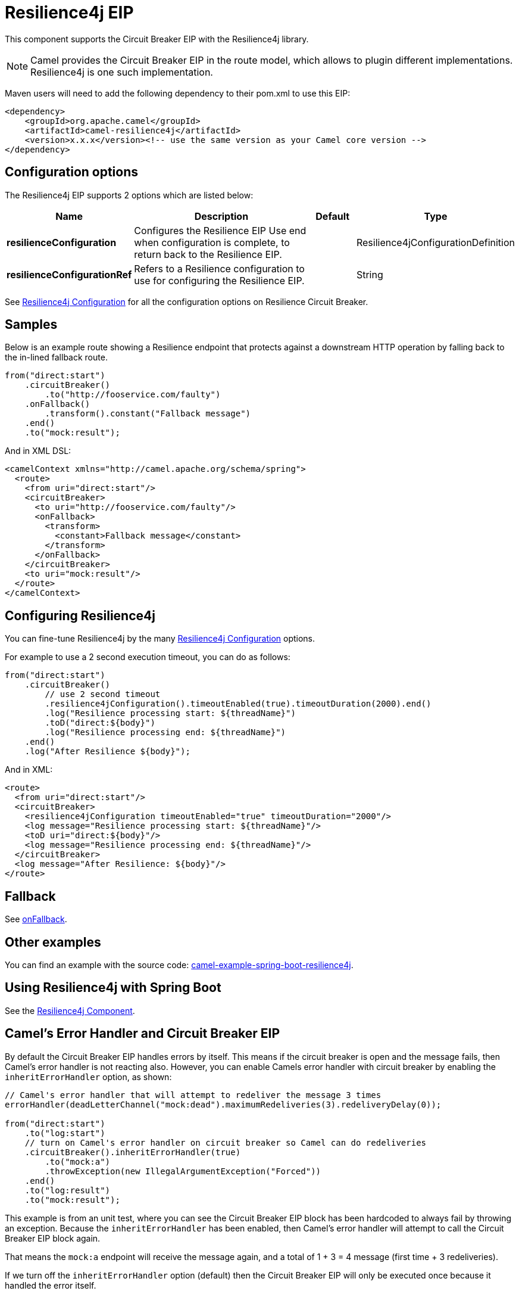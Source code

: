 = Resilience4j EIP

This component supports the Circuit Breaker EIP with the Resilience4j library.

[NOTE]
====
Camel provides the Circuit Breaker EIP in the route model, which allows to plugin different implementations.
Resilience4j is one such implementation.
====

Maven users will need to add the following dependency to their pom.xml to use this EIP:

[source]
----
<dependency>
    <groupId>org.apache.camel</groupId>
    <artifactId>camel-resilience4j</artifactId>
    <version>x.x.x</version><!-- use the same version as your Camel core version -->
</dependency>
----

== Configuration options

// eip options: START
The Resilience4j EIP supports 2 options which are listed below:

[width="100%",cols="2,5,^1,2",options="header"]
|===
| Name | Description | Default | Type
| *resilienceConfiguration* | Configures the Resilience EIP Use end when configuration is complete, to return back to the Resilience EIP. |  | Resilience4jConfigurationDefinition
| *resilienceConfigurationRef* | Refers to a Resilience configuration to use for configuring the Resilience EIP. |  | String
|===
// eip options: END

See xref:resilience4jConfiguration-eip.adoc[Resilience4j Configuration] for all the configuration options on Resilience Circuit Breaker.

== Samples

Below is an example route showing a Resilience endpoint that protects against a downstream HTTP operation by falling back to the in-lined fallback route.
[source,java]
----
from("direct:start")
    .circuitBreaker()
        .to("http://fooservice.com/faulty")
    .onFallback()
        .transform().constant("Fallback message")
    .end()
    .to("mock:result");
----

And in XML DSL:
[source,xml]
----
<camelContext xmlns="http://camel.apache.org/schema/spring">
  <route>
    <from uri="direct:start"/>
    <circuitBreaker>
      <to uri="http://fooservice.com/faulty"/>
      <onFallback>
        <transform>
          <constant>Fallback message</constant>
        </transform>
      </onFallback>
    </circuitBreaker>
    <to uri="mock:result"/>
  </route>
</camelContext>
----

== Configuring Resilience4j

You can fine-tune Resilience4j by the many xref:resilience4jConfiguration-eip.adoc[Resilience4j Configuration] options.

For example to use a 2 second execution timeout, you can do as follows:

[source,java]
----
from("direct:start")
    .circuitBreaker()
        // use 2 second timeout
        .resilience4jConfiguration().timeoutEnabled(true).timeoutDuration(2000).end()
        .log("Resilience processing start: ${threadName}")
        .toD("direct:${body}")
        .log("Resilience processing end: ${threadName}")
    .end()
    .log("After Resilience ${body}");
----

And in XML:

[source,xml]
----
<route>
  <from uri="direct:start"/>
  <circuitBreaker>
    <resilience4jConfiguration timeoutEnabled="true" timeoutDuration="2000"/>
    <log message="Resilience processing start: ${threadName}"/>
    <toD uri="direct:${body}"/>
    <log message="Resilience processing end: ${threadName}"/>
  </circuitBreaker>
  <log message="After Resilience: ${body}"/>
</route>
----

== Fallback

See xref:onFallback-eip.adoc[onFallback].

== Other examples

You can find an example with the source code: https://github.com/apache/camel-spring-boot-examples/tree/master/camel-example-spring-boot-resilience4j[camel-example-spring-boot-resilience4j].

== Using Resilience4j with Spring Boot

See the xref:components:others:resilience4j.adoc[Resilience4j Component].

== Camel's Error Handler and Circuit Breaker EIP

By default the Circuit Breaker EIP handles errors by itself. This means if the circuit breaker is open and
the message fails, then Camel's error handler is not reacting also.
However, you can enable Camels error handler with circuit breaker by enabling the `inheritErrorHandler` option, as shown:

[source,java]
----
// Camel's error handler that will attempt to redeliver the message 3 times
errorHandler(deadLetterChannel("mock:dead").maximumRedeliveries(3).redeliveryDelay(0));

from("direct:start")
    .to("log:start")
    // turn on Camel's error handler on circuit breaker so Camel can do redeliveries
    .circuitBreaker().inheritErrorHandler(true)
        .to("mock:a")
        .throwException(new IllegalArgumentException("Forced"))
    .end()
    .to("log:result")
    .to("mock:result");
----

This example is from an unit test, where you can see the Circuit Breaker EIP block has been hardcoded
to always fail by throwing an exception. Because the `inheritErrorHandler` has been enabled,
then Camel's error handler will attempt to call the Circuit Breaker EIP block again.

That means the `mock:a` endpoint will receive the message again, and a total of 1 + 3 = 4 message
(first time + 3 redeliveries).

If we turn off the `inheritErrorHandler` option (default) then the Circuit Breaker EIP will only be
executed once because it handled the error itself.

